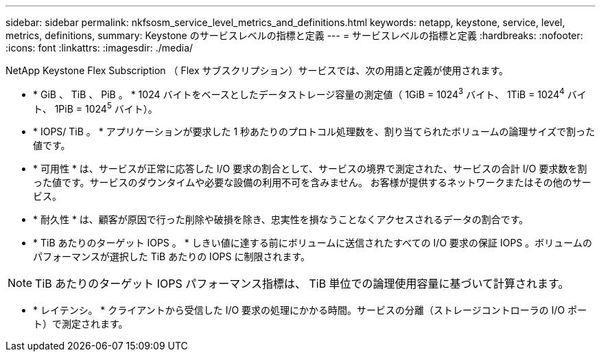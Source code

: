 ---
sidebar: sidebar 
permalink: nkfsosm_service_level_metrics_and_definitions.html 
keywords: netapp, keystone, service, level, metrics, definitions, 
summary: Keystone のサービスレベルの指標と定義 
---
= サービスレベルの指標と定義
:hardbreaks:
:nofooter: 
:icons: font
:linkattrs: 
:imagesdir: ./media/


[role="lead"]
NetApp Keystone Flex Subscription （ Flex サブスクリプション）サービスでは、次の用語と定義が使用されます。

* * GiB 、 TiB 、 PiB 。 * 1024 バイトをベースとしたデータストレージ容量の測定値（ 1GiB = 1024^3^ バイト、 1TiB = 1024^4^ バイト、 1PiB = 1024^5^ バイト）。
* * IOPS/ TiB 。 * アプリケーションが要求した 1 秒あたりのプロトコル処理数を、割り当てられたボリュームの論理サイズで割った値です。
* * 可用性 * は、サービスが正常に応答した I/O 要求の割合として、サービスの境界で測定された、サービスの合計 I/O 要求数を割った値です。サービスのダウンタイムや必要な設備の利用不可を含みません。 お客様が提供するネットワークまたはその他のサービス。
* * 耐久性 * は、顧客が原因で行った削除や破損を除き、忠実性を損なうことなくアクセスされるデータの割合です。
* * TiB あたりのターゲット IOPS 。 * しきい値に達する前にボリュームに送信されたすべての I/O 要求の保証 IOPS 。ボリュームのパフォーマンスが選択した TiB あたりの IOPS に制限されます。



NOTE: TiB あたりのターゲット IOPS パフォーマンス指標は、 TiB 単位での論理使用容量に基づいて計算されます。

* * レイテンシ。 * クライアントから受信した I/O 要求の処理にかかる時間。サービスの分離（ストレージコントローラの I/O ポート）で測定されます。

